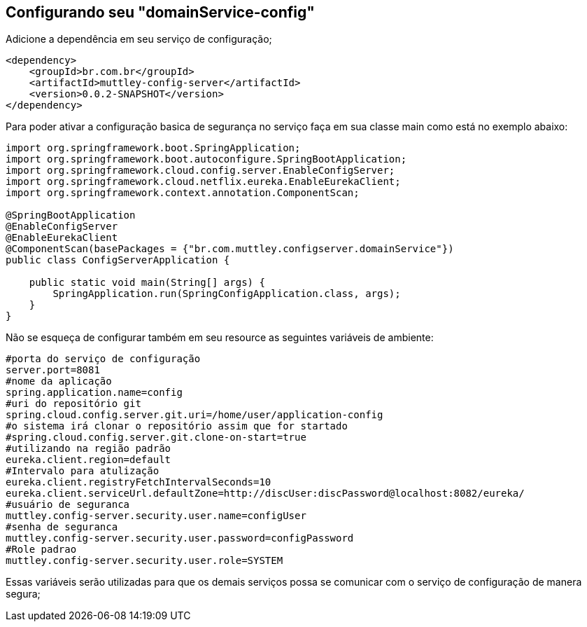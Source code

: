 ## Configurando seu "domainService-config"

Adicione a dependência em seu serviço de configuração;
[source,java,indent=0]
----
    <dependency>
        <groupId>br.com.br</groupId>
        <artifactId>muttley-config-server</artifactId>
        <version>0.0.2-SNAPSHOT</version>
    </dependency>
----

Para poder ativar a configuração basica de segurança no serviço faça em sua classe main  como está no exemplo abaixo:

[source,java,indent=0]
----
    import org.springframework.boot.SpringApplication;
    import org.springframework.boot.autoconfigure.SpringBootApplication;
    import org.springframework.cloud.config.server.EnableConfigServer;
    import org.springframework.cloud.netflix.eureka.EnableEurekaClient;
    import org.springframework.context.annotation.ComponentScan;

    @SpringBootApplication
    @EnableConfigServer
    @EnableEurekaClient
    @ComponentScan(basePackages = {"br.com.muttley.configserver.domainService"})
    public class ConfigServerApplication {
    
        public static void main(String[] args) {
            SpringApplication.run(SpringConfigApplication.class, args);
        }
    }
----

Não se esqueça de configurar também em seu resource as seguintes variáveis de ambiente:
[source,java,indent=0]
----
    #porta do serviço de configuração
    server.port=8081
    #nome da aplicação
    spring.application.name=config
    #uri do repositório git
    spring.cloud.config.server.git.uri=/home/user/application-config
    #o sistema irá clonar o repositório assim que for startado
    #spring.cloud.config.server.git.clone-on-start=true
    #utilizando na região padrão
    eureka.client.region=default
    #Intervalo para atulização
    eureka.client.registryFetchIntervalSeconds=10
    eureka.client.serviceUrl.defaultZone=http://discUser:discPassword@localhost:8082/eureka/
    #usuário de seguranca
    muttley.config-server.security.user.name=configUser
    #senha de seguranca
    muttley.config-server.security.user.password=configPassword
    #Role padrao
    muttley.config-server.security.user.role=SYSTEM
----

Essas variáveis serão utilizadas para que os demais serviços possa se comunicar com o serviço de configuração de manera segura;
